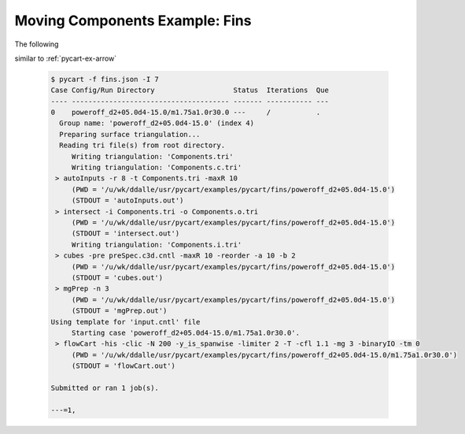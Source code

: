 
Moving Components Example: Fins
===============================

The following 

similar to :ref:`pycart-ex-arrow`


    .. code-block:: none
    
        $ pycart -f fins.json -I 7
        Case Config/Run Directory                   Status  Iterations  Que 
        ---- -------------------------------------- ------- ----------- ---
        0    poweroff_d2+05.0d4-15.0/m1.75a1.0r30.0 ---     /           .   
          Group name: 'poweroff_d2+05.0d4-15.0' (index 4)
          Preparing surface triangulation...
          Reading tri file(s) from root directory.
             Writing triangulation: 'Components.tri'
             Writing triangulation: 'Components.c.tri'
         > autoInputs -r 8 -t Components.tri -maxR 10
             (PWD = '/u/wk/ddalle/usr/pycart/examples/pycart/fins/poweroff_d2+05.0d4-15.0')
             (STDOUT = 'autoInputs.out')
         > intersect -i Components.tri -o Components.o.tri
             (PWD = '/u/wk/ddalle/usr/pycart/examples/pycart/fins/poweroff_d2+05.0d4-15.0')
             (STDOUT = 'intersect.out')
             Writing triangulation: 'Components.i.tri'
         > cubes -pre preSpec.c3d.cntl -maxR 10 -reorder -a 10 -b 2
             (PWD = '/u/wk/ddalle/usr/pycart/examples/pycart/fins/poweroff_d2+05.0d4-15.0')
             (STDOUT = 'cubes.out')
         > mgPrep -n 3
             (PWD = '/u/wk/ddalle/usr/pycart/examples/pycart/fins/poweroff_d2+05.0d4-15.0')
             (STDOUT = 'mgPrep.out')
        Using template for 'input.cntl' file
             Starting case 'poweroff_d2+05.0d4-15.0/m1.75a1.0r30.0'.
         > flowCart -his -clic -N 200 -y_is_spanwise -limiter 2 -T -cfl 1.1 -mg 3 -binaryIO -tm 0
             (PWD = '/u/wk/ddalle/usr/pycart/examples/pycart/fins/poweroff_d2+05.0d4-15.0/m1.75a1.0r30.0')
             (STDOUT = 'flowCart.out')
        
        Submitted or ran 1 job(s).
        
        ---=1,



